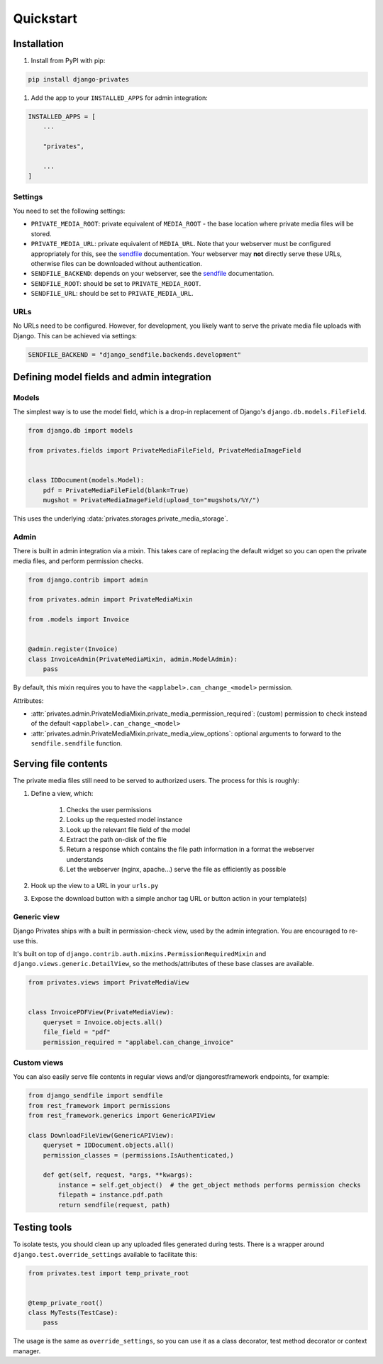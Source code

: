 ==========
Quickstart
==========

Installation
============

#. Install from PyPI with pip:

.. code-block:: bash

    pip install django-privates


#. Add the app to your ``INSTALLED_APPS`` for admin integration:

.. code-block:: python

    INSTALLED_APPS = [
        ...

        "privates",

        ...
    ]

Settings
--------

You need to set the following settings:

* ``PRIVATE_MEDIA_ROOT``: private equivalent of ``MEDIA_ROOT`` - the base location
  where private media files will be stored.

* ``PRIVATE_MEDIA_URL``: private equivalent of ``MEDIA_URL``. Note that your webserver
  must be configured appropriately for this, see the `sendfile`_ documentation. Your
  webserver may **not** directly serve these URLs, otherwise files can be downloaded
  without authentication.

* ``SENDFILE_BACKEND``: depends on your webserver, see the `sendfile`_
  documentation.

* ``SENDFILE_ROOT``: should be set to ``PRIVATE_MEDIA_ROOT``.

* ``SENDFILE_URL``: should be set to ``PRIVATE_MEDIA_URL``.

URLs
----

No URLs need to be configured. However, for development, you likely want to serve the
private media file uploads with Django. This can be achieved via settings:

.. code-block:: python

    SENDFILE_BACKEND = "django_sendfile.backends.development"

Defining model fields and admin integration
===========================================

Models
------

The simplest way is to use the model field, which is a drop-in replacement of Django's
``django.db.models.FileField``.

.. code-block:: python

    from django.db import models

    from privates.fields import PrivateMediaFileField, PrivateMediaImageField


    class IDDocument(models.Model):
        pdf = PrivateMediaFileField(blank=True)
        mugshot = PrivateMediaImageField(upload_to="mugshots/%Y/")

This uses the underlying :data:`privates.storages.private_media_storage`.

Admin
-----

There is built in admin integration via a mixin. This takes care of replacing
the default widget so you can open the private media files, and perform
permission checks.


.. code-block:: python

    from django.contrib import admin

    from privates.admin import PrivateMediaMixin

    from .models import Invoice


    @admin.register(Invoice)
    class InvoiceAdmin(PrivateMediaMixin, admin.ModelAdmin):
        pass


By default, this mixin requires you to have the ``<applabel>.can_change_<model>``
permission.

Attributes:

* :attr:`privates.admin.PrivateMediaMixin.private_media_permission_required`:
  (custom) permission to check instead of the default ``<applabel>.can_change_<model>``

* :attr:`privates.admin.PrivateMediaMixin.private_media_view_options`: optional
  arguments to forward to the ``sendfile.sendfile`` function.

Serving file contents
=====================

The private media files still need to be served to authorized users. The process for
this is roughly:

#. Define a view, which:

    #. Checks the user permissions
    #. Looks up the requested model instance
    #. Look up the relevant file field of the model
    #. Extract the path on-disk of the file
    #. Return a response which contains the file path information in a format the
       webserver understands
    #. Let the webserver (nginx, apache...) serve the file as efficiently as possible

#. Hook up the view to a URL in your ``urls.py``
#. Expose the download button with a simple anchor tag URL or button action in your
   template(s)

Generic view
------------

Django Privates ships with a built in permission-check view, used by the admin
integration. You are encouraged to re-use this.

It's built on top of ``django.contrib.auth.mixins.PermissionRequiredMixin``
and ``django.views.generic.DetailView``, so the methods/attributes of these
base classes are available.

.. code-block:: python

    from privates.views import PrivateMediaView


    class InvoicePDFView(PrivateMediaView):
        queryset = Invoice.objects.all()
        file_field = "pdf"
        permission_required = "applabel.can_change_invoice"

Custom views
------------

You can also easily serve file contents in regular views and/or djangorestframework
endpoints, for example:

.. code-block:: python

    from django_sendfile import sendfile
    from rest_framework import permissions
    from rest_framework.generics import GenericAPIView

    class DownloadFileView(GenericAPIView):
        queryset = IDDocument.objects.all()
        permission_classes = (permissions.IsAuthenticated,)

        def get(self, request, *args, **kwargs):
            instance = self.get_object()  # the get_object methods performs permission checks
            filepath = instance.pdf.path
            return sendfile(request, path)

Testing tools
=============

To isolate tests, you should clean up any uploaded files generated during
tests. There is a wrapper around ``django.test.override_settings`` available
to facilitate this:

.. code-block:: python

    from privates.test import temp_private_root


    @temp_private_root()
    class MyTests(TestCase):
        pass


The usage is the same as ``override_settings``, so you can use it as a class
decorator, test method decorator or context manager.


.. _sendfile: https://pypi.org/project/django-sendfile2/
